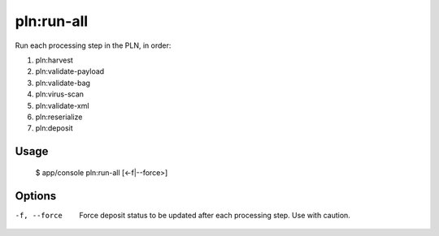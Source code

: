 pln:run-all
===========

Run each processing step in the PLN, in order:

#. pln:harvest
#. pln:validate-payload
#. pln:validate-bag
#. pln:virus-scan
#. pln:validate-xml
#. pln:reserialize
#. pln:deposit

Usage
-----

    $ app/console pln:run-all [<-f|--force>]

Options
-------

-f, --force
  Force deposit status to be updated after each processing step. Use
  with caution.

